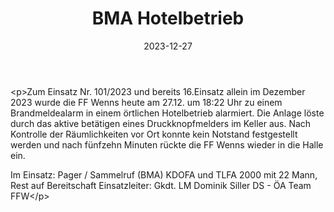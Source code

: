#+TITLE: BMA Hotelbetrieb
#+DATE: 2023-12-27
#+FACEBOOK_URL: https://facebook.com/ffwenns/posts/735592575269864

<p>Zum Einsatz Nr. 101/2023 und bereits 16.Einsatz allein im Dezember 2023 wurde die FF Wenns heute am 27.12. um 18:22 Uhr zu einem Brandmeldealarm in einem örtlichen Hotelbetrieb alarmiert. Die Anlage löste durch das aktive betätigen eines Druckknopfmelders im Keller aus. Nach Kontrolle der Räumlichkeiten vor Ort konnte kein Notstand festgestellt werden und nach fünfzehn Minuten rückte die FF Wenns wieder in die Halle ein. 

Im Einsatz:
Pager / Sammelruf (BMA) 
KDOFA und TLFA 2000 mit 22 Mann, Rest auf Bereitschaft 
Einsatzleiter: Gkdt. LM Dominik Siller
DS - ÖA Team FFW</p>
